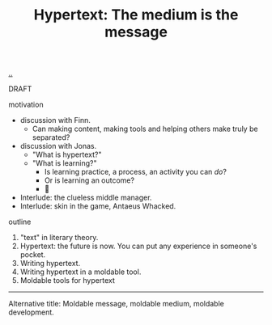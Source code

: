 :PROPERTIES:
:ID: bc850da4-64c2-416e-b31c-417bcf24a4fe
:END:
#+TITLE: Hypertext: The medium is the message

[[file:..][..]]

DRAFT

motivation

- discussion with Finn.
  - Can making content, making tools and helping others make truly be separated?
- discussion with Jonas.
  - "What is hypertext?"
  - "What is learning?"
    - Is learning practice, a process, an activity you can /do/?
    - Or is learning an outcome?
    - 🤔
- Interlude: the clueless middle manager.
- Interlude: skin in the game, Antaeus Whacked.

outline

1. "text" in literary theory.
2. Hypertext: the future is now.
   You can put any experience in someone's pocket.
3. Writing hypertext.
4. Writing hypertext in a moldable tool.
5. Moldable tools for hypertext

-----

Alternative title:
Moldable message, moldable medium, moldable development.
